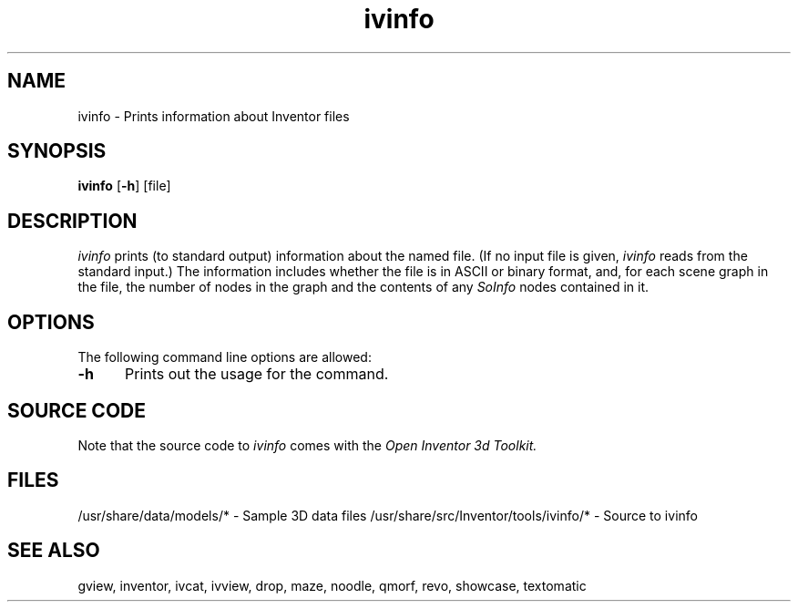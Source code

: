'\"macro stdmacro
.TH ivinfo 1
.SH NAME
ivinfo \- Prints information about Inventor files
.SH SYNOPSIS
.B ivinfo
.RB [ \-h ]
[file]
.SH DESCRIPTION
.I ivinfo
prints (to standard output) information about the named file. (If no
input file is given,
.I ivinfo
reads from the standard input.)
The information includes whether the file is in ASCII or binary format,
and, for each scene graph in the file, the number of nodes in the graph
and the contents of any
.I SoInfo
nodes contained in it.
.SH OPTIONS
The following command line options are allowed:
.TP 5
.B \-h
Prints out the usage for the command.
.SH SOURCE CODE
Note that the source code to 
.I ivinfo
comes with the
.I Open Inventor 3d Toolkit.
.SH FILES
/usr/share/data/models/* - Sample 3D data files
/usr/share/src/Inventor/tools/ivinfo/* - Source to ivinfo
.SH SEE ALSO
gview, inventor, ivcat, ivview, drop, 
maze, noodle, qmorf, revo, showcase, textomatic
